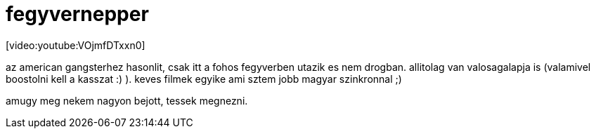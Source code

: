 = fegyvernepper

:slug: fegyvernepper
:category: film
:tags: hu
:date: 2008-04-20T15:58:47Z
++++
<p>[video:youtube:VOjmfDTxxn0]</p><p>az american gangsterhez hasonlit, csak itt a fohos fegyverben utazik es nem drogban. allitolag van valosagalapja is (valamivel boostolni kell a kasszat :) ). keves filmek egyike ami sztem jobb magyar szinkronnal ;)</p><p>amugy meg nekem nagyon bejott, tessek megnezni.</p>
++++
